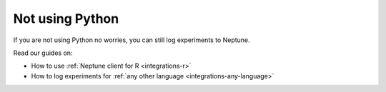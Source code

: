 Not using Python
================

If you are not using Python no worries, you can still log experiments to Neptune.

Read our guides on:

- How to use :ref:`Neptune client for R <integrations-r>`
- How to log experiments for :ref:`any other language <integrations-any-language>`
